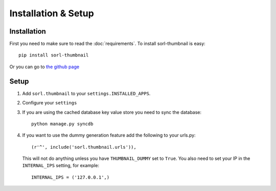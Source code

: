 Installation & Setup
====================

Installation
------------
First you need to make sure to read the :doc:`requirements`. To install
sorl-thumbnail is easy::

    pip install sorl-thumbnail

Or you can go to `the github page <https://github.com/sorl/sorl-thumbnail>`_

Setup
-----
1. Add ``sorl.thumbnail`` to your ``settings.INSTALLED_APPS``.
2. Configure your ``settings``
3. If you are using the cached database key value store you need to sync the
   database::

    python manage.py syncdb

4. If you want to use the dummy generation feature add the following to your
   urls.py::

    (r'^', include('sorl.thumbnail.urls')),

   This will not do anything unless you have ``THUMBNAIL_DUMMY`` set to
   ``True``. You also need to set your IP in the ``INTERNAL_IPS`` setting, for
   example::

    INTERNAL_IPS = ('127.0.0.1',)

